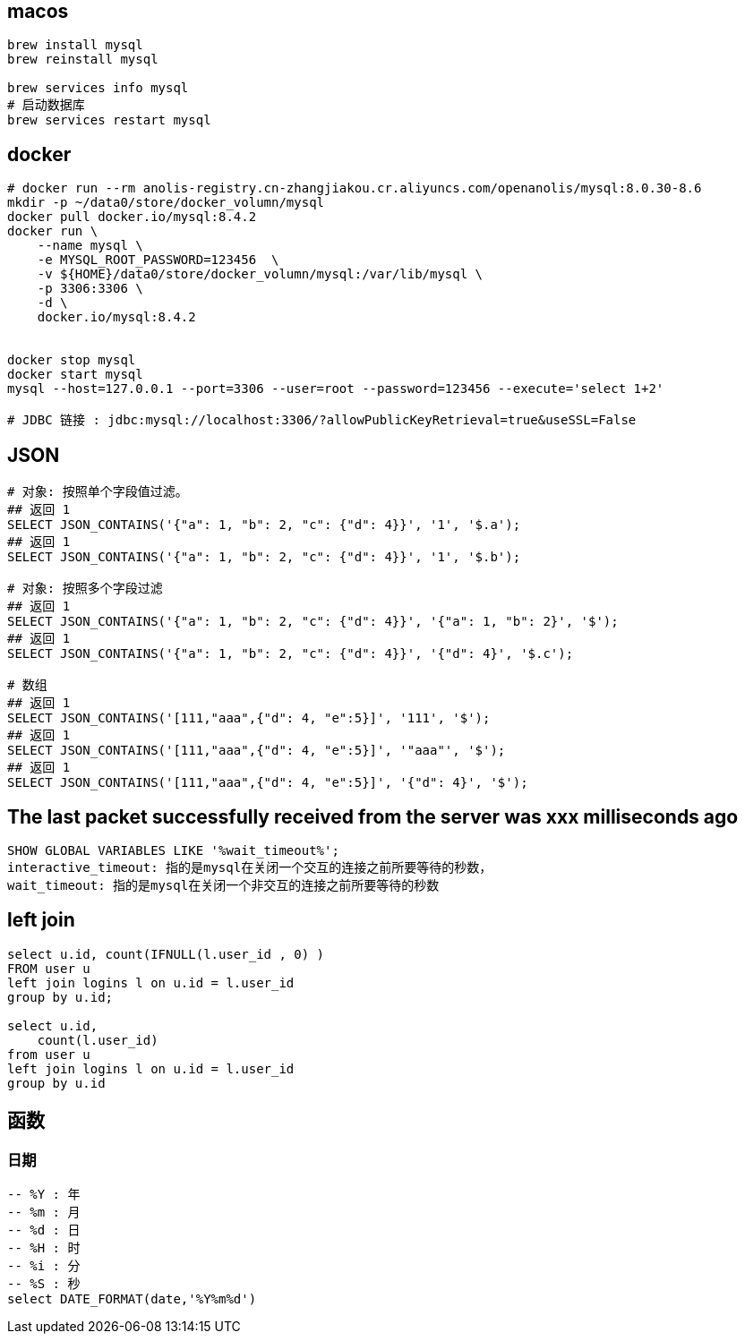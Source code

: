

## macos

[source,shell]
----
brew install mysql
brew reinstall mysql

brew services info mysql
# 启动数据库
brew services restart mysql
----


## docker

[source,shell]
----
# docker run --rm anolis-registry.cn-zhangjiakou.cr.aliyuncs.com/openanolis/mysql:8.0.30-8.6
mkdir -p ~/data0/store/docker_volumn/mysql
docker pull docker.io/mysql:8.4.2
docker run \
    --name mysql \
    -e MYSQL_ROOT_PASSWORD=123456  \
    -v ${HOME}/data0/store/docker_volumn/mysql:/var/lib/mysql \
    -p 3306:3306 \
    -d \
    docker.io/mysql:8.4.2


docker stop mysql
docker start mysql
mysql --host=127.0.0.1 --port=3306 --user=root --password=123456 --execute='select 1+2'

# JDBC 链接 : jdbc:mysql://localhost:3306/?allowPublicKeyRetrieval=true&useSSL=False
----


## JSON

[source,shell]
----
# 对象: 按照单个字段值过滤。
## 返回 1
SELECT JSON_CONTAINS('{"a": 1, "b": 2, "c": {"d": 4}}', '1', '$.a');
## 返回 1
SELECT JSON_CONTAINS('{"a": 1, "b": 2, "c": {"d": 4}}', '1', '$.b');

# 对象: 按照多个字段过滤
## 返回 1
SELECT JSON_CONTAINS('{"a": 1, "b": 2, "c": {"d": 4}}', '{"a": 1, "b": 2}', '$');
## 返回 1
SELECT JSON_CONTAINS('{"a": 1, "b": 2, "c": {"d": 4}}', '{"d": 4}', '$.c');

# 数组
## 返回 1
SELECT JSON_CONTAINS('[111,"aaa",{"d": 4, "e":5}]', '111', '$');
## 返回 1
SELECT JSON_CONTAINS('[111,"aaa",{"d": 4, "e":5}]', '"aaa"', '$');
## 返回 1
SELECT JSON_CONTAINS('[111,"aaa",{"d": 4, "e":5}]', '{"d": 4}', '$');

----




## The last packet successfully received from the server was xxx milliseconds ago
[source,sql]
----
SHOW GLOBAL VARIABLES LIKE '%wait_timeout%';
interactive_timeout: 指的是mysql在关闭一个交互的连接之前所要等待的秒数，
wait_timeout: 指的是mysql在关闭一个非交互的连接之前所要等待的秒数
----


## left join
[source,sql]
----
select u.id, count(IFNULL(l.user_id , 0) )
FROM user u
left join logins l on u.id = l.user_id
group by u.id;

select u.id,
    count(l.user_id)
from user u
left join logins l on u.id = l.user_id
group by u.id
----


## 函数

### 日期
[source,sql]
----
-- %Y : 年
-- %m : 月
-- %d : 日
-- %H : 时
-- %i : 分
-- %S : 秒
select DATE_FORMAT(date,'%Y%m%d')
----
